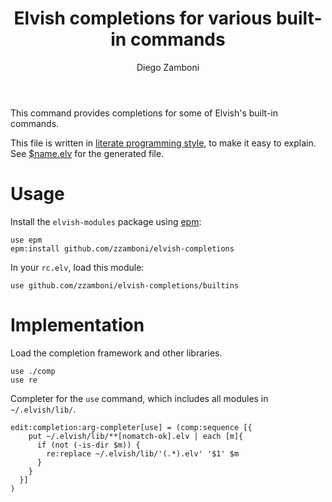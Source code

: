 #+TITLE:  Elvish completions for various built-in commands
#+AUTHOR: Diego Zamboni
#+EMAIL:  diego@zzamboni.org

This command provides completions for some of Elvish's built-in commands.

This file is written in [[http://www.howardism.org/Technical/Emacs/literate-programming-tutorial.html][literate programming style]], to make it easy to explain. See [[file:$name.elv][$name.elv]] for the generated file.

* Table of Contents                                            :TOC:noexport:
- [[#usage][Usage]]
- [[#implementation][Implementation]]

* Usage

Install the =elvish-modules= package using [[https://elvish.io/ref/epm.html][epm]]:

#+begin_src elvish
  use epm
  epm:install github.com/zzamboni/elvish-completions
#+end_src

In your =rc.elv=, load this module:

#+begin_src elvish
  use github.com/zzamboni/elvish-completions/builtins
#+end_src

* Implementation
:PROPERTIES:
:header-args:elvish: :tangle (concat (file-name-sans-extension (buffer-file-name)) ".elv")
:header-args: :mkdirp yes :comments no
:END:

Load the completion framework and other libraries.

#+begin_src elvish
  use ./comp
  use re
#+end_src

Completer for the =use= command, which includes all modules in =~/.elvish/lib/=.

#+begin_src elvish
  edit:completion:arg-completer[use] = (comp:sequence [{
      put ~/.elvish/lib/**[nomatch-ok].elv | each [m]{
        if (not (-is-dir $m)) {
          re:replace ~/.elvish/lib/'(.*).elv' '$1' $m
        }
      }
    }]
  )
#+end_src
